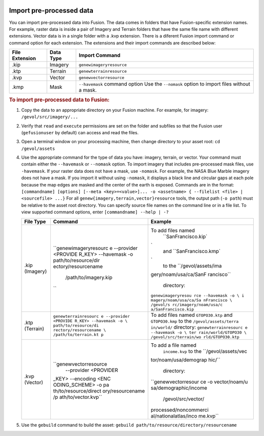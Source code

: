 |Google logo|

=========================
Import pre-processed data
=========================

.. container::

   .. container:: content

      You can import pre-processed data into Fusion. The data comes in
      folders that have Fusion-specific extension names. For example,
      raster data is inside a pair of Imagery and Terrain folders that
      have the same file name with different extensions. Vector data is
      in a single folder with a .kvp extension. There is a diferent
      Fusion import command or command option for each extension. The
      extensions and their import commands are described below:

      +-----------------------+-----------------------+--------------------------+
      | File Extension        | Data Type             | Import Command           |
      +=======================+=======================+==========================+
      | .kip                  | Imagery               | ``genewimageryresource`` |
      |                       |                       |                          |
      +-----------------------+-----------------------+--------------------------+
      | .ktp                  | Terrain               | ``genewterrainresource`` |
      |                       |                       |                          |
      +-----------------------+-----------------------+--------------------------+
      | .kvp                  | Vector                | ``genewvectorresource``  |
      |                       |                       |                          |
      +-----------------------+-----------------------+--------------------------+
      | .kmp                  | Mask                  | ``--havemask`` command   |
      |                       |                       | option                   |
      |                       |                       | Use the ``--nomask``     |
      |                       |                       | option to import         |
      |                       |                       | files without a mask.    |
      +-----------------------+-----------------------+--------------------------+

      .. rubric:: To import pre-processed data to Fusion:

      #. Copy the data to an appropriate directory on your Fusion
         machine. For example, for imagery: ``/gevol/src/imagery/...``
      #. Verify that ``read`` and ``execute`` permissions are set on the
         folder and subfiles so that the Fusion user (``gefusionuser``
         by default) can access and read the files.
      #. Open a terminal window on your processing machine, then change
         directory to your asset root:
         ``cd /gevol/assets``
      #. Use the appropriate command for the type of data you have:
         imagery, terrain, or vector. Your command must contain either
         the ``--havemask`` or ``--nomask`` option. To import imagery
         that includes pre-processed mask files, use ``-havemask``. If
         your raster data does not have a mask, use ``-nomask``.
         For example, the NASA Blue Marble imagery does not have a mask.
         If you import it without using ``-nomask``, it displays a black
         line and circular gaps at each pole because the map edges are
         masked and the center of the earth is exposed.
         Commands are in the format:
         ``[commandname] [options] [--meta <key>=<value>]... -o <assetname> { --filelist <file> | <sourcefile> ...}``
         For all ``genew{imagery,terrain,vector}resource`` tools, the
         output path (``-o path``) must be relative to the asset root
         directory.
         You can specify source file names on the command line or in a
         file list. To view supported command options, enter
         ``[commandname] --help | -?``

         +-----------------------+-----------------------+-----------------------+
         | File Type             | Command               | Example               |
         +=======================+=======================+=======================+
         | .kip (Imagery)        | ``genewimageryresourc | To add files named    |
         |                       | e --provider <PROVIDE |   ``SanFrancisco.kip` |
         |                       | R_KEY> --havemask -o  | `                     |
         |                       | \path/to/resource/dir |   and                 |
         |                       | ectory/resourcename \ |   ``SanFrancisco.kmp` |
         |                       |  /path/to/imagery.kip | `                     |
         |                       | ``                    |   to the              |
         |                       |                       |   ``/gevol/assets/ima |
         |                       |                       | gery/noam/usa/ca/SanF |
         |                       |                       | rancisco``            |
         |                       |                       |   directory:          |
         |                       |                       | ``genewimageryresou   |
         |                       |                       | rce --havemask -o \ i |
         |                       |                       | magery/noam/usa/ca/Sa |
         |                       |                       | nFrancisco \ /gevol/s |
         |                       |                       | rc/imagery/noam/usa/c |
         |                       |                       | a/SanFrancisco.kip``  |
         +-----------------------+-----------------------+-----------------------+
         | .ktp (Terrain)        | ``genewterrainresourc | To add files named    |
         |                       | e --provider <PROVIDE | ``GTOPO30.ktp`` and   |
         |                       | R_KEY> --havemask -o  | ``GTOPO30.kmp`` to    |
         |                       | \ path/to/resource/di | the                   |
         |                       | rectory/resourcename  | ``/gevol/assets/terra |
         |                       | \ /path/to/terrain.kt | in/world/``           |
         |                       | p``                   | directory:            |
         |                       |                       | ``genewterrainresourc |
         |                       |                       | e --havemask -o \ ter |
         |                       |                       | rain/world/GTOPO30 \  |
         |                       |                       | /gevol/src/terrain/wo |
         |                       |                       | rld/GTOPO30.ktp``     |
         +-----------------------+-----------------------+-----------------------+
         | .kvp (Vector)         | ``genewvectorresource | To add a file named   |
         |                       |  --provider <PROVIDER |   ``income.kvp`` to   |
         |                       | _KEY> --encoding <ENC |   the                 |
         |                       | ODING_SCHEME> -o \ pa |   ``/gevol/assets/vec |
         |                       | th/to/resource/direct | tor/noam/usa/demograp |
         |                       | ory/resourcename \ /p | hic/``                |
         |                       | ath/to/vector.kvp``   |   directory:          |
         |                       |                       | ``genewvectorresour   |
         |                       |                       | ce -o \ vector/noam/u |
         |                       |                       | sa/demographic/income |
         |                       |                       |  \ /gevol/src/vector/ |
         |                       |                       | processed/noncommerci |
         |                       |                       | al/nationalatlas/inco |
         |                       |                       | me.kvp``              |
         +-----------------------+-----------------------+-----------------------+

      #. Use the ``gebuild`` command to build the asset:
         ``gebuild path/to/resource/directory/resourcename``

.. |Google logo| image:: ../../art/common/googlelogo_color_260x88dp.png
   :width: 130px
   :height: 44px
